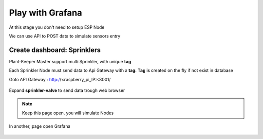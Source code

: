 *****************
Play with Grafana
*****************

At this stage you don't need to setup ESP Node

We can use API to POST data to simulate sensors entry


Create dashboard: Sprinklers
============================


Plant-Keeper Master support multi Sprinkler, with unique **tag**

Each Sprinkler Node must send data to Api Gateway with a **tag**. **Tag** is created on the fly if not exist in database


Goto API Gateway : http://<raspberry_pi_IP>:8001/


.. figure:: ../images/api_gateway.png
    :height: 100
    :width: 200
    :scale: 300
    :align: center
    :alt: api_gateway

Expand **sprinkler-valve** to send data trough web browser

.. figure:: ../images/api_gateway_sprinkler.png
    :height: 100
    :width: 200
    :scale: 300
    :align: center
    :alt: api_gateway_sprinkler


.. note::

    Keep this page open, you will simulate Nodes


In another, page open Grafana

.. figure:: ../images/grafana_add_dashboard.png
    :height: 100
    :width: 200
    :scale: 300
    :align: center
    :alt: grafana_add_dashboard


.. figure:: ../images/grafana_add_dashboard.png
    :height: 100
    :width: 200
    :scale: 300
    :align: center
    :alt: grafana_add_dashboard_1


.. figure:: ../images/grafana_add_dashboard_2.png
    :height: 100
    :width: 200
    :scale: 300
    :align: center
    :alt: grafana_add_dashboard_2

